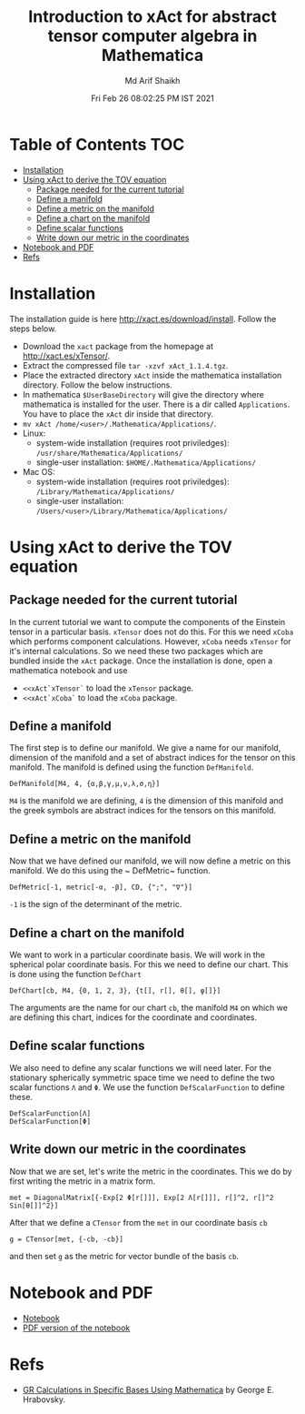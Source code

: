 #+TITLE: Introduction to xAct for abstract tensor computer algebra in Mathematica
#+AUTHOR: Md Arif Shaikh
#+EMAIL: arifshaikh.astro@gmail.com
#+DATE: Fri Feb 26 08:02:25 PM IST 2021

* Table of Contents                                                     :TOC:
- [[#installation][Installation]]
- [[#using-xact-to-derive-the-tov-equation][Using xAct to derive the TOV equation]]
  - [[#package-needed-for-the-current-tutorial][Package needed for the current tutorial]]
  - [[#define-a-manifold][Define a manifold]]
  - [[#define-a-metric-on-the-manifold][Define a metric on the manifold]]
  - [[#define-a-chart-on-the-manifold][Define a chart on the manifold]]
  - [[#define-scalar-functions][Define scalar functions]]
  - [[#write-down-our-metric-in-the-coordinates][Write down our metric in the coordinates]]
- [[#notebook-and-pdf][Notebook and PDF]]
- [[#refs][Refs]]

* Installation
The installation guide is here http://xact.es/download/install. Follow
the steps below.
  - Download the ~xact~ package from the homepage at
    http://xact.es/xTensor/.
  - Extract the compressed file ~tar -xzvf xAct_1.1.4.tgz~.
  - Place the extracted directory ~xAct~ inside the mathematica
    installation directory. Follow the below instructions.
  - In mathematica ~$UserBaseDirectory~ will give the directory where
    mathematica is installed for the user. There is a dir called
    ~Applications~. You have to place the ~xAct~ dir inside that
    directory.
  - ~mv xAct /home/<user>/.Mathematica/Applications/~.
  - Linux:
    - system-wide installation (requires root priviledges):
      ~/usr/share/Mathematica/Applications/~
    - single-user installation:
      ~$HOME/.Mathematica/Applications/~
  - Mac OS:
    - system-wide installation (requires root priviledges):
      ~/Library/Mathematica/Applications/~
    - single-user installation:
      ~/Users/<user>/Library/Mathematica/Applications/~
* Using xAct to derive the TOV equation
** Package needed for the current tutorial
In the current tutorial we want to compute the components of the
Einstein tensor in a particular basis. ~xTensor~ does not do this. For
this we need ~xCoba~ which performs component calculations. However,
~xCoba~ needs ~xTensor~ for it's internal calculations. So we need
these two packages which are bundled inside the ~xAct~ package. 
Once the installation is done, open a mathematica notebook and use
 - ~<<xAct`xTensor`~ to load the ~xTensor~ package.
 - ~<<xAct`xCoba`~ to load the ~xCoba~ package.
** Define a manifold
The first step is to define our manifold. We give a name for our
manifold, dimension of the manifold and a set of abstract indices for
the tensor on this manifold. The manifold is defined using the
function ~DefManifold~.
#+BEGIN_SRC wolfram
DefManifold[M4, 4, {α,β,γ,μ,ν,λ,σ,η}]
#+END_SRC
~M4~ is the manifold we are defining, ~4~ is the dimension of this
manifold and the greek symbols are abstract indices for the tensors on
this manifold.

** Define a metric on the manifold
Now that we have defined our manifold, we will now define a metric on
this manifold. We do this using the ~ DefMetric~ function.
#+BEGIN_SRC wolfram
DefMetric[-1, metric[-α, -β], CD, {";", "∇"}]
#+END_SRC
~-1~ is the sign of the determinant of the metric.

** Define a chart on the manifold
We want to work in a particular coordinate basis. We will work in the
spherical polar coordinate basis. For this we need to define our
chart. This is done using the function ~DefChart~
#+BEGIN_SRC wolfram
DefChart[cb, M4, {0, 1, 2, 3}, {t[], r[], θ[], φ[]}]
#+END_SRC

The arguments are the name for our chart ~cb~, the manifold ~M4~ on which
we are defining this chart, indices for the coordinate and
coordinates.

** Define scalar functions
We also need to define any scalar functions we will need later. For
the stationary spherically symmetric space time we need to define the
two scalar functions ~Λ~ and ~Φ~. We use the function
~DefScalarFunction~ to define these.
#+BEGIN_SRC wolfram
DefScalarFunction[Λ]
DefScalarFunction[Φ]
#+END_SRC

** Write down our metric in the coordinates
Now that we are set, let's write the metric in the coordinates. This
we do by first writing the metric in a matrix form.
#+BEGIN_SRC wolfram
met = DiagonalMatrix[{-Exp[2 Φ[r[]]], Exp[2 Λ[r[]]], r[]^2, r[]^2 Sin[θ[]]^2}]
#+END_SRC
After that we define a ~CTensor~ from the ~met~ in our coordinate
basis ~cb~
#+BEGIN_SRC wolfram
g = CTensor[met, {-cb, -cb}]
#+END_SRC
and then set ~g~ as the metric for vector bundle of the basis ~cb~.

* Notebook and PDF
 - [[./tov-xAct.nb][Notebook]]
 - [[./neutron-star-tov-xAct.pdf][PDF version of the notebook]]
* Refs
  - [[http://www.madscitech.org/GRBasis.pdf][GR Calculations in Specific Bases Using Mathematica]] by George E. Hrabovsky.
